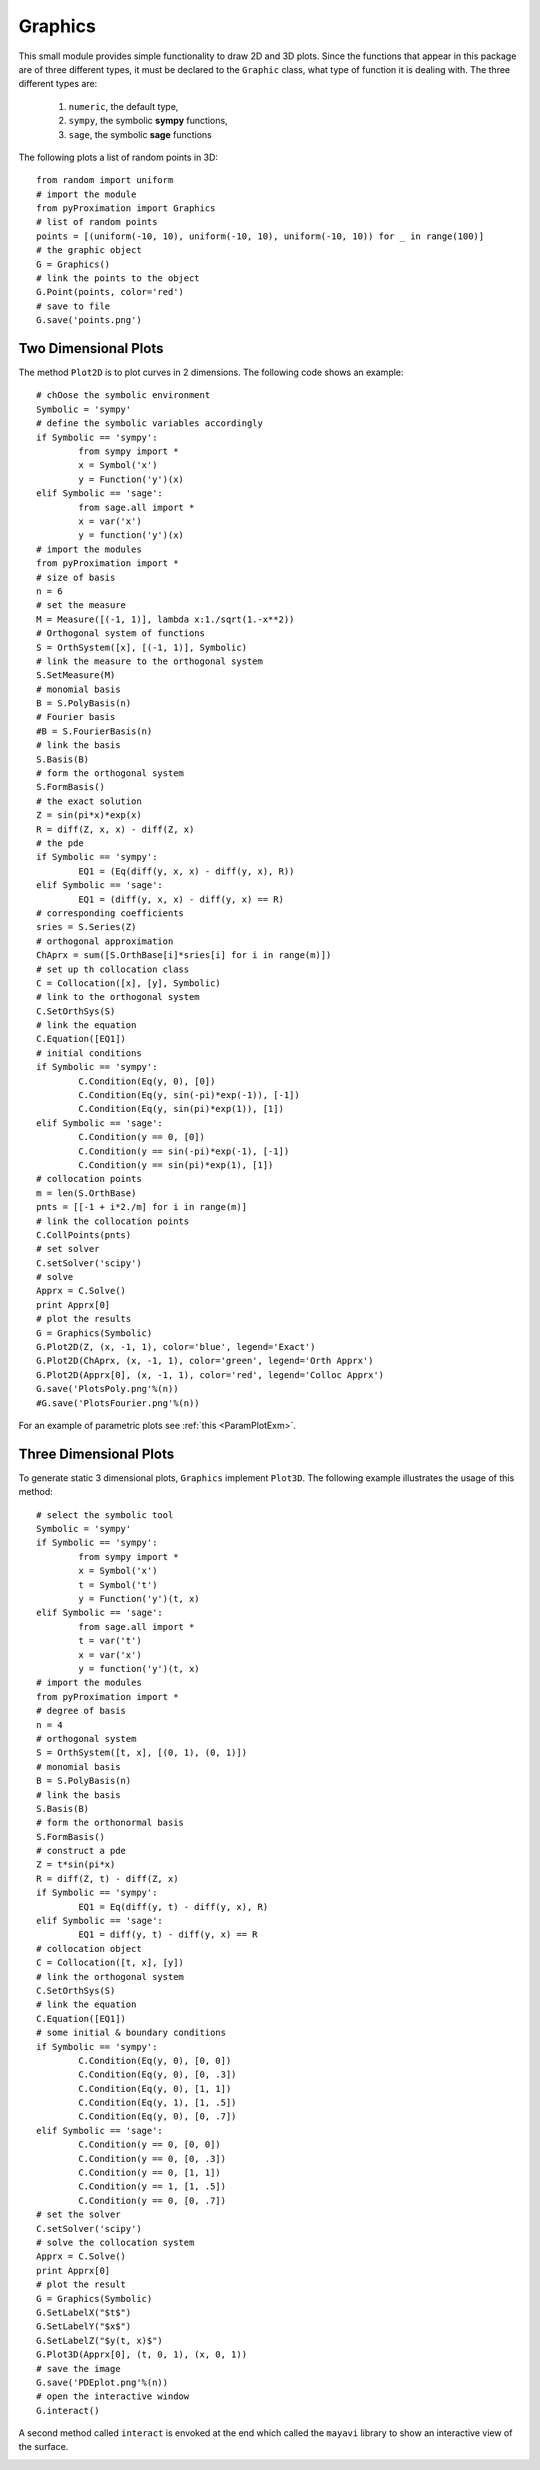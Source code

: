 =====================
Graphics
=====================

This small module provides simple functionality to draw 2D and 3D plots.
Since the functions that appear in this package are of three different types, it must be declared to the ``Graphic`` class, what type of function
it is dealing with. The three different types are:

	1. ``numeric``, the default type,
	2. ``sympy``, the symbolic **sympy** functions,
	3. ``sage``, the symbolic **sage** functions

The following plots a list of random points in 3D::

	from random import uniform
	# import the module
	from pyProximation import Graphics
	# list of random points
	points = [(uniform(-10, 10), uniform(-10, 10), uniform(-10, 10)) for _ in range(100)]
	# the graphic object
	G = Graphics()
	# link the points to the object
	G.Point(points, color='red')
	# save to file
	G.save('points.png')

.. image:: ./images/points.png
   :height: 400px

Two Dimensional Plots
=========================

The method ``Plot2D`` is to plot curves in 2 dimensions.
The following code shows an example::

	# chOose the symbolic environment
	Symbolic = 'sympy'
	# define the symbolic variables accordingly
	if Symbolic == 'sympy':
		from sympy import *
		x = Symbol('x')
		y = Function('y')(x)
	elif Symbolic == 'sage':
		from sage.all import *
		x = var('x')
		y = function('y')(x)
	# import the modules
	from pyProximation import *
	# size of basis
	n = 6
	# set the measure
	M = Measure([(-1, 1)], lambda x:1./sqrt(1.-x**2))
	# Orthogonal system of functions
	S = OrthSystem([x], [(-1, 1)], Symbolic)
	# link the measure to the orthogonal system
	S.SetMeasure(M)
	# monomial basis
	B = S.PolyBasis(n)
	# Fourier basis
	#B = S.FourierBasis(n)
	# link the basis
	S.Basis(B)
	# form the orthogonal system
	S.FormBasis()
	# the exact solution
	Z = sin(pi*x)*exp(x)
	R = diff(Z, x, x) - diff(Z, x)
	# the pde
	if Symbolic == 'sympy':
		EQ1 = (Eq(diff(y, x, x) - diff(y, x), R))
	elif Symbolic == 'sage':
		EQ1 = (diff(y, x, x) - diff(y, x) == R)
	# corresponding coefficients
	sries = S.Series(Z)
	# orthogonal approximation
	ChAprx = sum([S.OrthBase[i]*sries[i] for i in range(m)])
	# set up th collocation class
	C = Collocation([x], [y], Symbolic)
	# link to the orthogonal system
	C.SetOrthSys(S)
	# link the equation
	C.Equation([EQ1])
	# initial conditions
	if Symbolic == 'sympy':
		C.Condition(Eq(y, 0), [0])
		C.Condition(Eq(y, sin(-pi)*exp(-1)), [-1])
		C.Condition(Eq(y, sin(pi)*exp(1)), [1])
	elif Symbolic == 'sage':
		C.Condition(y == 0, [0])
		C.Condition(y == sin(-pi)*exp(-1), [-1])
		C.Condition(y == sin(pi)*exp(1), [1])
	# collocation points
	m = len(S.OrthBase)
	pnts = [[-1 + i*2./m] for i in range(m)]
	# link the collocation points
	C.CollPoints(pnts)
	# set solver
	C.setSolver('scipy')
	# solve
	Apprx = C.Solve()
	print Apprx[0]
	# plot the results
	G = Graphics(Symbolic)
	G.Plot2D(Z, (x, -1, 1), color='blue', legend='Exact')
	G.Plot2D(ChAprx, (x, -1, 1), color='green', legend='Orth Apprx')
	G.Plot2D(Apprx[0], (x, -1, 1), color='red', legend='Colloc Apprx')
	G.save('PlotsPoly.png'%(n))
	#G.save('PlotsFourier.png'%(n))

.. image:: ./images/PlotsPoly.png
   :height: 400px

.. image:: ./images/PlotsFourier.png
   :height: 400px

For an example of parametric plots see :ref:`this <ParamPlotExm>`.

Three Dimensional Plots
=========================

To generate static 3 dimensional plots, ``Graphics`` implement ``Plot3D``.
The following example illustrates the usage of this method::

	# select the symbolic tool
	Symbolic = 'sympy'
	if Symbolic == 'sympy':
		from sympy import *
		x = Symbol('x')
		t = Symbol('t')
		y = Function('y')(t, x)
	elif Symbolic == 'sage':
		from sage.all import *
		t = var('t')
		x = var('x')
		y = function('y')(t, x)
	# import the modules
	from pyProximation import *
	# degree of basis
	n = 4
	# orthogonal system
	S = OrthSystem([t, x], [(0, 1), (0, 1)])
	# monomial basis
	B = S.PolyBasis(n)
	# link the basis
	S.Basis(B)
	# form the orthonormal basis
	S.FormBasis()
	# construct a pde
	Z = t*sin(pi*x)
	R = diff(Z, t) - diff(Z, x)
	if Symbolic == 'sympy':
		EQ1 = Eq(diff(y, t) - diff(y, x), R)
	elif Symbolic == 'sage':
		EQ1 = diff(y, t) - diff(y, x) == R
	# collocation object
	C = Collocation([t, x], [y])
	# link the orthogonal system
	C.SetOrthSys(S)
	# link the equation
	C.Equation([EQ1])
	# some initial & boundary conditions
	if Symbolic == 'sympy':
		C.Condition(Eq(y, 0), [0, 0])
		C.Condition(Eq(y, 0), [0, .3])
		C.Condition(Eq(y, 0), [1, 1])
		C.Condition(Eq(y, 1), [1, .5])
		C.Condition(Eq(y, 0), [0, .7])
	elif Symbolic == 'sage':
		C.Condition(y == 0, [0, 0])
		C.Condition(y == 0, [0, .3])
		C.Condition(y == 0, [1, 1])
		C.Condition(y == 1, [1, .5])
		C.Condition(y == 0, [0, .7])
	# set the solver
	C.setSolver('scipy')
	# solve the collocation system
	Apprx = C.Solve()
	print Apprx[0]
	# plot the result
	G = Graphics(Symbolic)
	G.SetLabelX("$t$")
	G.SetLabelY("$x$")
	G.SetLabelZ("$y(t, x)$")
	G.Plot3D(Apprx[0], (t, 0, 1), (x, 0, 1))
	# save the image
	G.save('PDEplot.png'%(n))
	# open the interactive window
	G.interact()

.. image:: ./images/PDEplot.png
   :height: 400px

A second method called ``interact`` is envoked at the end which called the ``mayavi`` library to show an interactive view of the surface.

.. image:: ./images/snapshot.png
   :height: 400px
